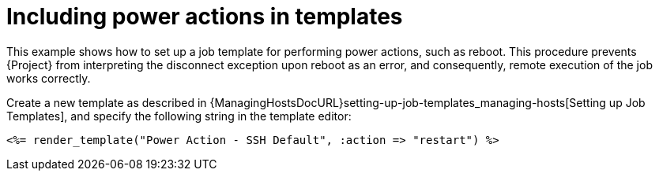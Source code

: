 [id="Including_Power_Actions_in_Templates_{context}"]
= Including power actions in templates

This example shows how to set up a job template for performing power actions, such as reboot.
This procedure prevents {Project} from interpreting the disconnect exception upon reboot as an error, and consequently, remote execution of the job works correctly.

Create a new template as described in {ManagingHostsDocURL}setting-up-job-templates_managing-hosts[Setting up Job Templates], and specify the following string in the template editor:

[source, Ruby]
----
<%= render_template("Power Action - SSH Default", :action => "restart") %>
----

